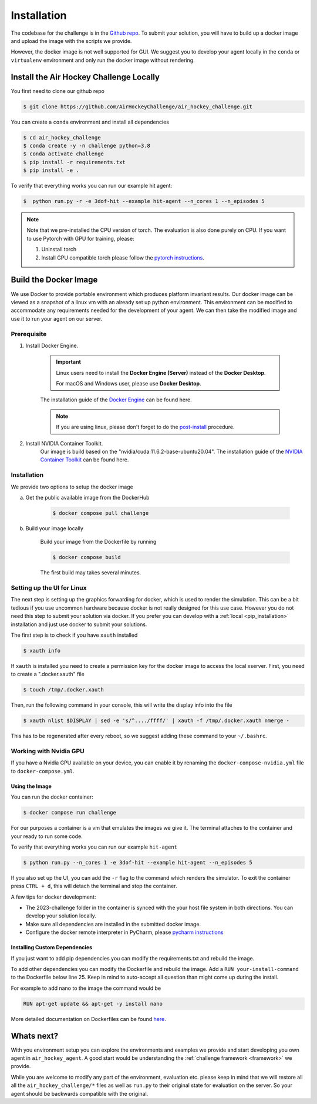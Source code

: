 .. _installation:

============
Installation
============

The codebase for the challenge is in the `Github repo <https://github.com/AirHockeyChallenge/air_hockey_challenge>`_.
To submit your solution, you will have to build up a docker image and upload the image with the scripts we provide.

However, the docker image is not well supported for GUI. We suggest you to develop your agent locally in the ``conda``
or ``virtualenv`` environment and only run the docker image without rendering.

Install the Air Hockey Challenge Locally
----------------------------------------

You first need to clone our github repo

.. code-block:: console

    $ git clone https://github.com/AirHockeyChallenge/air_hockey_challenge.git

You can create a ``conda`` environment and install all dependencies

.. code-block:: console

    $ cd air_hockey_challenge
    $ conda create -y -n challenge python=3.8
    $ conda activate challenge
    $ pip install -r requirements.txt
    $ pip install -e .

To verify that everything works you can run our example hit agent:

.. code-block:: console

    $  python run.py -r -e 3dof-hit --example hit-agent --n_cores 1 --n_episodes 5

.. note::
    Note that we pre-installed the CPU version of torch. The evaluation is also done purely on CPU.
    If you want to use Pytorch with GPU for training, please:

    #. Uninstall torch
    #. Install GPU compatible torch please follow the `pytorch instructions <https://pytorch.org/get-started/locally/>`_.


Build the Docker Image
----------------------

We use Docker to provide portable environment which produces platform invariant results.
Our docker image can be viewed as a snapshot of a linux vm with an already set up python environment.
This environment can be modified to accommodate any requirements needed for the development of your agent.
We can then take the modified image and use it to run your agent on our server.

Prerequisite
~~~~~~~~~~~~

1. Install Docker Engine.

    .. important::
        Linux users need to install the **Docker Engine (Server)** instead of the **Docker Desktop**.

        For macOS and Windows user, please use **Docker Desktop**.

    The installation guide of the
    `Docker Engine <https://docs.docker.com/engine/install/>`_ can be found here.

    .. note::
        If you are using linux, please don't forget to do the `post-install <https://docs.docker.com/engine/install/linux-postinstall/>`_ procedure.

2. Install NVIDIA Container Toolkit.
    Our image is build based on the "nvidia/cuda:11.6.2-base-ubuntu20.04". The installation guide of the
    `NVIDIA Container Toolkit <https://docs.nvidia.com/datacenter/cloud-native/container-toolkit/install-guide.html>`_
    can be found here.

Installation
~~~~~~~~~~~~

We provide two options to setup the docker image

a. Get the public available image from the DockerHub

    .. code-block:: console

        $ docker compose pull challenge

b. Build your image locally

    Build your image from the Dockerfile by running

    .. code-block:: console

        $ docker compose build

    The first build may takes several minutes.

Setting up the UI for Linux
~~~~~~~~~~~~~~~~~~~~~~~~~~~

The next step is setting up the graphics forwarding for docker, which is used to render the simulation.
This can be a bit tedious if you use uncommon hardware because docker is not really designed for this use case.
However you do not need this step to submit your solution via docker.
If you prefer you can develop with a :ref:`local <pip_installation>` installation and just use docker to submit your solutions.

The first step is to check if you have ``xauth`` installed

.. code-block:: console

    $ xauth info

If ``xauth`` is installed you need to create a permission key for the docker image to access the local xserver. First,
you need to create a ".docker.xauth" file

.. code-block:: console

    $ touch /tmp/.docker.xauth

Then, run the following command in your console, this will write the display info into the file

.. code-block:: console

    $ xauth nlist $DISPLAY | sed -e 's/^..../ffff/' | xauth -f /tmp/.docker.xauth nmerge -

This has to be regenerated after every reboot, so we suggest adding these command to your ``~/.bashrc``.

Working with Nvidia GPU
~~~~~~~~~~~~~~~~~~~~~~~

If you have a Nvidia GPU available on your device, you can enable it by renaming the ``docker-compose-nvidia.yml`` file to ``docker-compose.yml``.

Using the Image
^^^^^^^^^^^^^^^^

You can run the docker container:

.. code-block:: console

    $ docker compose run challenge

For our purposes a container is a vm that emulates the images we give it. The terminal attaches to the container
and your ready to run some code.

To verify that everything works you can run our example ``hit-agent``

.. code-block:: console

    $ python run.py --n_cores 1 -e 3dof-hit --example hit-agent --n_episodes 5

If you also set up the UI, you can add the ``-r`` flag to the command which renders the simulator.
To exit the container press ``CTRL + d``, this will detach the terminal and stop the container.

A few tips for docker development:

* The 2023-challenge folder in the container is synced with the your host file system in both directions. You can
  develop your solution locally.

* Make sure all dependencies are installed in the submitted docker image.

* Configure the docker remote interpreter in PyCharm, please `pycharm instructions <https://www.jetbrains.com/help/pycharm/using-docker-compose-as-a-remote-interpreter.html#docker-compose-remote>`_

Installing Custom Dependencies
^^^^^^^^^^^^^^^^^^^^^^^^^^^^^^

If you just want to add pip dependencies you can modify the requirements.txt and rebuild the image.

To add other dependencies you can modify the Dockerfile and rebuild the image.
Add a ``RUN your-install-command`` to the Dockerfile below line 25.
Keep in mind to auto-accept all question than might come up during the install.

For example to add nano to the image the command would be

.. code-block:: docker

    RUN apt-get update && apt-get -y install nano

More detailed documentation on Dockerfiles can be found `here <https://docs.docker.com/engine/reference/builder/>`_.


Whats next?
-----------

With you environment setup you can explore the environments and examples we provide and start developing you own agent in ``air_hockey_agent``.
A good start would be understanding the :ref:`challenge framework <framework>` we provide.

While you are welcome to modify any part of the environment, evaluation etc. please keep in mind that we will restore
all all the ``air_hockey_challenge/*`` files as well as ``run.py`` to their original state for evaluation on the server.
So your agent should be backwards compatible with the original.





